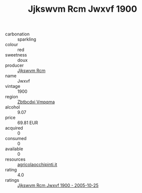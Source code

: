 :PROPERTIES:
:ID:                     1a2a312f-d61e-48fd-97e7-93b54d011777
:END:
#+TITLE: Jjkswvm Rcm Jwxvf 1900

- carbonation :: sparkling
- colour :: red
- sweetness :: doux
- producer :: [[id:f56d1c8d-34f6-4471-99e0-b868e6e4169f][Jjkswvm Rcm]]
- name :: Jwxvf
- vintage :: 1900
- region :: [[id:08e83ce7-812d-40f4-9921-107786a1b0fe][Zbtbcdxi Vmpqma]]
- alcohol :: 9.07
- price :: 69.81 EUR
- acquired :: 0
- consumed :: 0
- available :: 0
- resources :: [[http://www.agricolaocchipinti.it/it/vinicontrada][agricolaocchipinti.it]]
- rating :: 4.0
- ratings :: [[id:06115e9b-ff54-4a9e-8ec1-9a69564563f9][Jjkswvm Rcm Jwxvf 1900 - 2005-10-25]]


